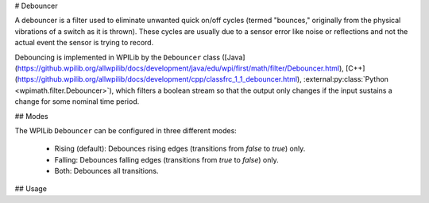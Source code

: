 # Debouncer

A debouncer is a filter used to eliminate unwanted quick on/off cycles (termed "bounces," originally from the physical vibrations of a switch as it is thrown). These cycles are usually due to a sensor error like noise or reflections and not the actual event the sensor is trying to record.

Debouncing is implemented in WPILib by the ``Debouncer`` class ([Java](https://github.wpilib.org/allwpilib/docs/development/java/edu/wpi/first/math/filter/Debouncer.html), [C++](https://github.wpilib.org/allwpilib/docs/development/cpp/classfrc_1_1_debouncer.html), :external:py:class:`Python <wpimath.filter.Debouncer>`), which filters a boolean stream so that the output only changes if the input sustains a change for some nominal time period.

## Modes

The WPILib ``Debouncer`` can be configured in three different modes:

  * Rising (default): Debounces rising edges (transitions from `false` to `true`) only.
  * Falling: Debounces falling edges (transitions from `true` to `false`) only.
  * Both: Debounces all transitions.

## Usage

.. tab-set-code::

  ```java
  // Initializes a DigitalInput on DIO 0
  DigitalInput input = new DigitalInput(0);
  // Creates a Debouncer in "both" mode.
  Debouncer m_debouncer = new Debouncer(0.1, Debouncer.DebounceType.kBoth);
  // So if currently false the signal must go true for at least .1 seconds before being read as a True signal.
  if (m_debouncer.calculate(input.get())) {
    // Do something now that the DI is True.
  }
  ```

  ```c++
  // Initializes a DigitalInput on DIO 0
  frc::DigitalInput input{0};
  // Creates a Debouncer in "both" mode.
  frc::Debouncer m_debouncer{100_ms, frc::Debouncer::DebounceType::kBoth};
  // So if currently false the signal must go true for at least .1 seconds before being read as a True signal.
  if (m_debouncer.calculate(input.Get())) {
    // Do something now that the DI is True.
  }
  ```

  ```python
  from wpilib import DigitalInput
  from wpimath.filter import Debouncer
  # Initializes a DigitalInput on DIO 0
  self.input = DigitalInput(0)
  # Creates a Debouncer in "both" mode with a debounce time of 0.1 seconds
  self.debouncer = Debouncer(0.1, Debouncer.DebounceType.kBoth)
  # If currently false, the signal must go true for at least 0.1 seconds before being read as a True signal.
  if self.debouncer.calculate(self.input.get()):
      # Do something now that the DI is True.
      pass
  ```

